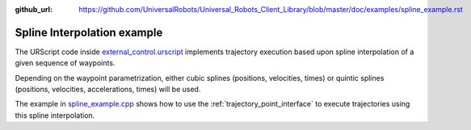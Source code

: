 :github_url: https://github.com/UniversalRobots/Universal_Robots_Client_Library/blob/master/doc/examples/spline_example.rst

.. _spline_example:

Spline Interpolation example
============================

The URScript code inside `external_control.urscript
<https://github.com/UniversalRobots/Universal_Robots_Client_Library/blob/master/resources/external_control.urscript>`_ implements trajectory execution based upon spline interpolation of a given sequence of waypoints.

Depending on the waypoint parametrization, either cubic splines (positions, velocities, times) or
quintic splines (positions, velocities, accelerations, times) will be used.

The example in `spline_example.cpp <https://github.com/UniversalRobots/Universal_Robots_Client_Library/blob/master/examples/spline_example.cpp>`_ shows how to use the :ref:`trajectory_point_interface` to execute trajectories using this spline interpolation.

